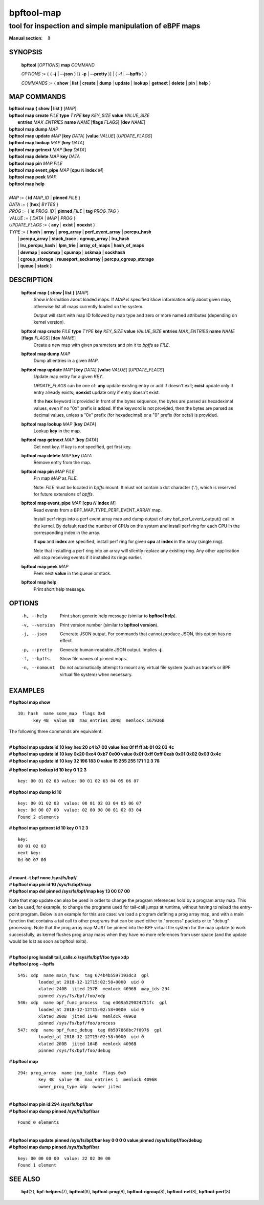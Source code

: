 ================
bpftool-map
================
-------------------------------------------------------------------------------
tool for inspection and simple manipulation of eBPF maps
-------------------------------------------------------------------------------

:Manual section: 8

SYNOPSIS
========

	**bpftool** [*OPTIONS*] **map** *COMMAND*

	*OPTIONS* := { { **-j** | **--json** } [{ **-p** | **--pretty** }] | { **-f** | **--bpffs** } }

	*COMMANDS* :=
	{ **show** | **list** | **create** | **dump** | **update** | **lookup** | **getnext**
	| **delete** | **pin** | **help** }

MAP COMMANDS
=============

|	**bpftool** **map { show | list }**   [*MAP*]
|	**bpftool** **map create**     *FILE* **type** *TYPE* **key** *KEY_SIZE* **value** *VALUE_SIZE* \
|		**entries** *MAX_ENTRIES* **name** *NAME* [**flags** *FLAGS*] [**dev** *NAME*]
|	**bpftool** **map dump**       *MAP*
|	**bpftool** **map update**     *MAP* [**key** *DATA*] [**value** *VALUE*] [*UPDATE_FLAGS*]
|	**bpftool** **map lookup**     *MAP* [**key** *DATA*]
|	**bpftool** **map getnext**    *MAP* [**key** *DATA*]
|	**bpftool** **map delete**     *MAP*  **key** *DATA*
|	**bpftool** **map pin**        *MAP*  *FILE*
|	**bpftool** **map event_pipe** *MAP* [**cpu** *N* **index** *M*]
|	**bpftool** **map peek**       *MAP*
|	**bpftool** **map help**
|
|	*MAP* := { **id** *MAP_ID* | **pinned** *FILE* }
|	*DATA* := { [**hex**] *BYTES* }
|	*PROG* := { **id** *PROG_ID* | **pinned** *FILE* | **tag** *PROG_TAG* }
|	*VALUE* := { *DATA* | *MAP* | *PROG* }
|	*UPDATE_FLAGS* := { **any** | **exist** | **noexist** }
|	*TYPE* := { **hash** | **array** | **prog_array** | **perf_event_array** | **percpu_hash**
|		| **percpu_array** | **stack_trace** | **cgroup_array** | **lru_hash**
|		| **lru_percpu_hash** | **lpm_trie** | **array_of_maps** | **hash_of_maps**
|		| **devmap** | **sockmap** | **cpumap** | **xskmap** | **sockhash**
|		| **cgroup_storage** | **reuseport_sockarray** | **percpu_cgroup_storage**
|		| **queue** | **stack** }

DESCRIPTION
===========
	**bpftool map { show | list }**   [*MAP*]
		  Show information about loaded maps.  If *MAP* is specified
		  show information only about given map, otherwise list all
		  maps currently loaded on the system.

		  Output will start with map ID followed by map type and
		  zero or more named attributes (depending on kernel version).

	**bpftool map create** *FILE* **type** *TYPE* **key** *KEY_SIZE* **value** *VALUE_SIZE*  **entries** *MAX_ENTRIES* **name** *NAME* [**flags** *FLAGS*] [**dev** *NAME*]
		  Create a new map with given parameters and pin it to *bpffs*
		  as *FILE*.

	**bpftool map dump**    *MAP*
		  Dump all entries in a given *MAP*.

	**bpftool map update**  *MAP* [**key** *DATA*] [**value** *VALUE*] [*UPDATE_FLAGS*]
		  Update map entry for a given *KEY*.

		  *UPDATE_FLAGS* can be one of: **any** update existing entry
		  or add if doesn't exit; **exist** update only if entry already
		  exists; **noexist** update only if entry doesn't exist.

		  If the **hex** keyword is provided in front of the bytes
		  sequence, the bytes are parsed as hexadeximal values, even if
		  no "0x" prefix is added. If the keyword is not provided, then
		  the bytes are parsed as decimal values, unless a "0x" prefix
		  (for hexadecimal) or a "0" prefix (for octal) is provided.

	**bpftool map lookup**  *MAP* [**key** *DATA*]
		  Lookup **key** in the map.

	**bpftool map getnext** *MAP* [**key** *DATA*]
		  Get next key.  If *key* is not specified, get first key.

	**bpftool map delete**  *MAP*  **key** *DATA*
		  Remove entry from the map.

	**bpftool map pin**     *MAP*  *FILE*
		  Pin map *MAP* as *FILE*.

		  Note: *FILE* must be located in *bpffs* mount. It must not
		  contain a dot character ('.'), which is reserved for future
		  extensions of *bpffs*.

	**bpftool** **map event_pipe** *MAP* [**cpu** *N* **index** *M*]
		  Read events from a BPF_MAP_TYPE_PERF_EVENT_ARRAY map.

		  Install perf rings into a perf event array map and dump
		  output of any bpf_perf_event_output() call in the kernel.
		  By default read the number of CPUs on the system and
		  install perf ring for each CPU in the corresponding index
		  in the array.

		  If **cpu** and **index** are specified, install perf ring
		  for given **cpu** at **index** in the array (single ring).

		  Note that installing a perf ring into an array will silently
		  replace any existing ring.  Any other application will stop
		  receiving events if it installed its rings earlier.

	**bpftool map peek**  *MAP*
		  Peek next **value** in the queue or stack.

	**bpftool map help**
		  Print short help message.

OPTIONS
=======
	-h, --help
		  Print short generic help message (similar to **bpftool help**).

	-v, --version
		  Print version number (similar to **bpftool version**).

	-j, --json
		  Generate JSON output. For commands that cannot produce JSON, this
		  option has no effect.

	-p, --pretty
		  Generate human-readable JSON output. Implies **-j**.

	-f, --bpffs
		  Show file names of pinned maps.

	-n, --nomount
		  Do not automatically attempt to mount any virtual file system
		  (such as tracefs or BPF virtual file system) when necessary.

EXAMPLES
========
**# bpftool map show**
::

  10: hash  name some_map  flags 0x0
	key 4B  value 8B  max_entries 2048  memlock 167936B

The following three commands are equivalent:

|
| **# bpftool map update id 10 key hex   20   c4   b7   00 value hex   0f   ff   ff   ab   01   02   03   4c**
| **# bpftool map update id 10 key     0x20 0xc4 0xb7 0x00 value     0x0f 0xff 0xff 0xab 0x01 0x02 0x03 0x4c**
| **# bpftool map update id 10 key       32  196  183    0 value       15  255  255  171    1    2    3   76**

**# bpftool map lookup id 10 key 0 1 2 3**

::

  key: 00 01 02 03 value: 00 01 02 03 04 05 06 07


**# bpftool map dump id 10**
::

  key: 00 01 02 03  value: 00 01 02 03 04 05 06 07
  key: 0d 00 07 00  value: 02 00 00 00 01 02 03 04
  Found 2 elements

**# bpftool map getnext id 10 key 0 1 2 3**
::

  key:
  00 01 02 03
  next key:
  0d 00 07 00

|
| **# mount -t bpf none /sys/fs/bpf/**
| **# bpftool map pin id 10 /sys/fs/bpf/map**
| **# bpftool map del pinned /sys/fs/bpf/map key 13 00 07 00**

Note that map update can also be used in order to change the program references
hold by a program array map. This can be used, for example, to change the
programs used for tail-call jumps at runtime, without having to reload the
entry-point program. Below is an example for this use case: we load a program
defining a prog array map, and with a main function that contains a tail call
to other programs that can be used either to "process" packets or to "debug"
processing. Note that the prog array map MUST be pinned into the BPF virtual
file system for the map update to work successfully, as kernel flushes prog
array maps when they have no more references from user space (and the update
would be lost as soon as bpftool exits).

|
| **# bpftool prog loadall tail_calls.o /sys/fs/bpf/foo type xdp**
| **# bpftool prog --bpffs**

::

  545: xdp  name main_func  tag 674b4b5597193dc3  gpl
          loaded_at 2018-12-12T15:02:58+0000  uid 0
          xlated 240B  jited 257B  memlock 4096B  map_ids 294
          pinned /sys/fs/bpf/foo/xdp
  546: xdp  name bpf_func_process  tag e369a529024751fc  gpl
          loaded_at 2018-12-12T15:02:58+0000  uid 0
          xlated 200B  jited 164B  memlock 4096B
          pinned /sys/fs/bpf/foo/process
  547: xdp  name bpf_func_debug  tag 0b597868bc7f0976  gpl
          loaded_at 2018-12-12T15:02:58+0000  uid 0
          xlated 200B  jited 164B  memlock 4096B
          pinned /sys/fs/bpf/foo/debug

**# bpftool map**

::

  294: prog_array  name jmp_table  flags 0x0
          key 4B  value 4B  max_entries 1  memlock 4096B
          owner_prog_type xdp  owner jited

|
| **# bpftool map pin id 294 /sys/fs/bpf/bar**
| **# bpftool map dump pinned /sys/fs/bpf/bar**

::

  Found 0 elements

|
| **# bpftool map update pinned /sys/fs/bpf/bar key 0 0 0 0 value pinned /sys/fs/bpf/foo/debug**
| **# bpftool map dump pinned /sys/fs/bpf/bar**

::

  key: 00 00 00 00  value: 22 02 00 00
  Found 1 element

SEE ALSO
========
	**bpf**\ (2),
	**bpf-helpers**\ (7),
	**bpftool**\ (8),
	**bpftool-prog**\ (8),
	**bpftool-cgroup**\ (8),
	**bpftool-net**\ (8),
	**bpftool-perf**\ (8)

